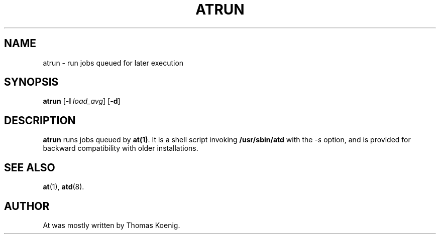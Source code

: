 .TH ATRUN 8 "Nov 1996" local "Linux Programmer's Manual"
.SH NAME
atrun \- run jobs queued for later execution
.SH SYNOPSIS
.B atrun
.RB [ -l
.IR load_avg ]
.RB [ -d ]
.SH DESCRIPTION
.B atrun
runs jobs queued by
.BR at(1) .
It is a shell script invoking
.B /usr/sbin/atd
with the
.I -s
option, and is provided for backward compatibility with older
installations.
.SH SEE ALSO
.BR at (1),
.BR atd (8).
.SH AUTHOR
At was mostly written by Thomas Koenig.
